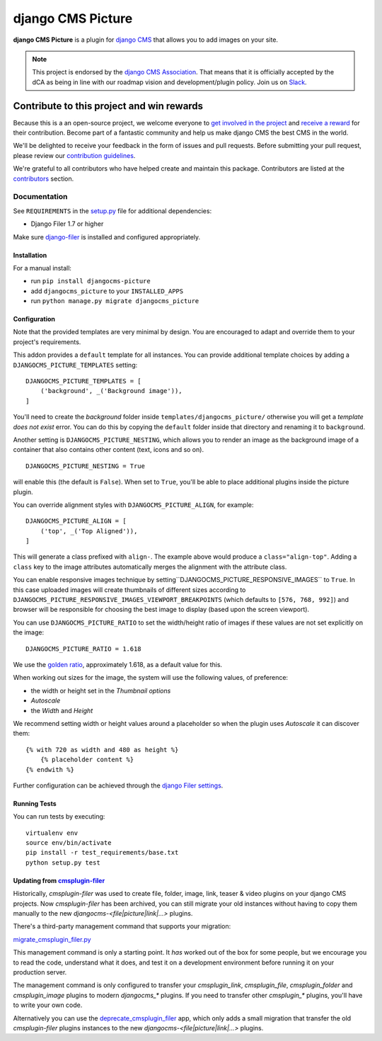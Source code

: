 ==================
django CMS Picture
==================

|pypi| |build| |coverage|

**django CMS Picture** is a plugin for `django CMS <http://django-cms.org>`_
that allows you to add images on your site.

.. note::

        This project is endorsed by the `django CMS Association <https://www.django-cms.org/en/about-us/>`_.
        That means that it is officially accepted by the dCA as being in line with our roadmap vision and development/plugin policy.
        Join us on `Slack <https://www.django-cms.org/slack/>`_.

.. image:: preview.gif



*******************************************
Contribute to this project and win rewards
*******************************************

Because this is a an open-source project, we welcome everyone to
`get involved in the project <https://www.django-cms.org/en/contribute/>`_ and
`receive a reward <https://www.django-cms.org/en/bounty-program/>`_ for their contribution.
Become part of a fantastic community and help us make django CMS the best CMS in the world.

We'll be delighted to receive your
feedback in the form of issues and pull requests. Before submitting your
pull request, please review our `contribution guidelines
<http://docs.django-cms.org/en/latest/contributing/index.html>`_.

We're grateful to all contributors who have helped create and maintain this package.
Contributors are listed at the `contributors <https://github.com/django-cms/djangocms-picture/graphs/contributors>`_
section.

Documentation
=============

See ``REQUIREMENTS`` in the `setup.py <https://github.com/divio/djangocms-picture/blob/master/setup.py>`_
file for additional dependencies:

|python| |django| |djangocms|

* Django Filer 1.7 or higher

Make sure `django-filer <http://django-filer.readthedocs.io/en/latest/installation.html>`_
is installed and configured appropriately.


Installation
------------

For a manual install:

* run ``pip install djangocms-picture``
* add ``djangocms_picture`` to your ``INSTALLED_APPS``
* run ``python manage.py migrate djangocms_picture``


Configuration
-------------

Note that the provided templates are very minimal by design. You are encouraged
to adapt and override them to your project's requirements.

This addon provides a ``default`` template for all instances. You can provide
additional template choices by adding a ``DJANGOCMS_PICTURE_TEMPLATES``
setting::

    DJANGOCMS_PICTURE_TEMPLATES = [
        ('background', _('Background image')),
    ]

You'll need to create the `background` folder inside ``templates/djangocms_picture/``
otherwise you will get a *template does not exist* error. You can do this by
copying the ``default`` folder inside that directory and renaming it to
``background``.

Another setting is ``DJANGOCMS_PICTURE_NESTING``, which allows you to render an image
as the background image of a container that also contains other content (text, icons
and so on). ::

    DJANGOCMS_PICTURE_NESTING = True

will enable this (the default is ``False``). When set to ``True``, you'll be able to place additional
plugins inside the picture plugin.

You can override alignment styles with ``DJANGOCMS_PICTURE_ALIGN``, for example::

    DJANGOCMS_PICTURE_ALIGN = [
        ('top', _('Top Aligned')),
    ]

This will generate a class prefixed with ``align-``. The example above
would produce a ``class="align-top"``. Adding a ``class`` key to the image
attributes automatically merges the alignment with the attribute class.

You can enable responsive images technique by setting``DJANGOCMS_PICTURE_RESPONSIVE_IMAGES`` to ``True``.
In this case uploaded images will create thumbnails of different sizes according
to ``DJANGOCMS_PICTURE_RESPONSIVE_IMAGES_VIEWPORT_BREAKPOINTS`` (which defaults to ``[576, 768, 992]``) and browser
will be responsible for choosing the best image to display (based upon the screen viewport).

You can use ``DJANGOCMS_PICTURE_RATIO`` to set the width/height ratio of images
if these values are not set explicitly on the image::

    DJANGOCMS_PICTURE_RATIO = 1.618

We use the `golden ratio <https://en.wikipedia.org/wiki/golden_ratio>`_,
approximately 1.618, as a default value for this.

When working out sizes for the image, the system will use the following values,
of preference:

* the width or height set in the *Thumbnail options*
* *Autoscale*
* the *Width* and *Height*

We recommend setting width or height values around a placeholder so
when the plugin uses *Autoscale* it can discover them::

    {% with 720 as width and 480 as height %}
        {% placeholder content %}
    {% endwith %}

Further configuration can be achieved through the
`django Filer settings <https://django-filer.readthedocs.io/en/latest/settings.html>`_.


Running Tests
-------------

You can run tests by executing::

    virtualenv env
    source env/bin/activate
    pip install -r test_requirements/base.txt
    python setup.py test


.. |pypi| image:: https://badge.fury.io/py/djangocms-picture.svg
    :target: http://badge.fury.io/py/djangocms-picture
.. |build| image:: https://travis-ci.org/divio/djangocms-picture.svg?branch=master
    :target: https://travis-ci.org/divio/djangocms-picture
.. |coverage| image:: https://codecov.io/gh/divio/djangocms-picture/branch/master/graph/badge.svg
    :target: https://codecov.io/gh/divio/djangocms-picture

.. |python| image:: https://img.shields.io/badge/python-3.5+-blue.svg
    :target: https://pypi.org/project/djangocms-picture/
.. |django| image:: https://img.shields.io/badge/django-2.2,%203.0,%203.1-blue.svg
    :target: https://www.djangoproject.com/
.. |djangocms| image:: https://img.shields.io/badge/django%20CMS-3.7%2B-blue.svg
    :target: https://www.django-cms.org/


Updating from `cmsplugin-filer <https://github.com/django-cms/cmsplugin-filer>`_
--------------------------------------------------------------------------------

Historically, `cmsplugin-filer` was used to create file, folder, image, link, teaser & video plugins on your django CMS projects. Now `cmsplugin-filer` has been archived, you can still migrate your old instances without having to copy them manually to the new `djangocms-<file|picture|link|...>` plugins.

There's a third-party management command that supports your migration:

`migrate_cmsplugin_filer.py <https://gist.github.com/corentinbettiol/84a6ea7e4d047fc01861b0af15fd60f0>`_

This management command is only a starting point. It *has* worked out of the box for some people, but we encourage you to read the code, understand what it does, and test it on a development environment before running it on your production server.

The management command is only configured to transfer your `cmsplugin_link`, `cmsplugin_file`, `cmsplugin_folder` and `cmsplugin_image` plugins to modern `djangocms_*` plugins. If you need to transfer other `cmsplugin_*` plugins, you'll have to write your own code.

Alternatively you can use the `deprecate_cmsplugin_filer <https://github.com/ImaginaryLandscape/deprecate_cmsplugin_filer>`_ app, which only adds a small migration that transfer the old `cmsplugin-filer` plugins instances to the new `djangocms-<file|picture|link|...>` plugins.
